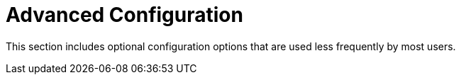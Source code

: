 = Advanced Configuration

This section includes optional configuration options that are used less frequently by most users.


